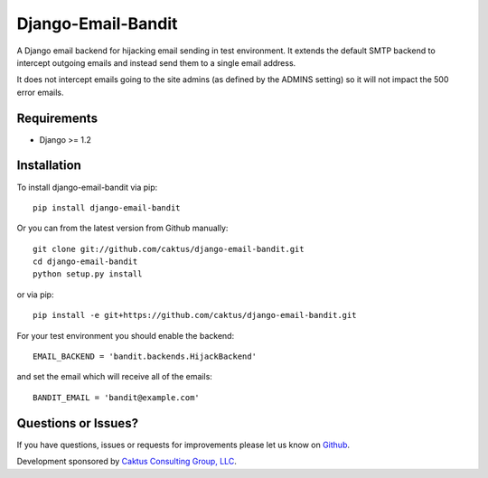 Django-Email-Bandit
==============================

A Django email backend for hijacking email sending in test environment. It extends
the default SMTP backend to intercept outgoing emails and instead send them
to a single email address.

It does not intercept emails going to the site admins (as defined by the ADMINS
setting) so it will not impact the 500 error emails.


Requirements
-------------------------------

- Django >= 1.2


Installation
-------------------------------

To install django-email-bandit via pip::

    pip install django-email-bandit

Or you can from the latest version from Github manually::

    git clone git://github.com/caktus/django-email-bandit.git
    cd django-email-bandit
    python setup.py install

or via pip::

    pip install -e git+https://github.com/caktus/django-email-bandit.git

For your test environment you should enable the backend::

    EMAIL_BACKEND = 'bandit.backends.HijackBackend'

and set the email which will receive all of the emails::

    BANDIT_EMAIL = 'bandit@example.com'


Questions or Issues?
-------------------------------

If you have questions, issues or requests for improvements please let us know on
`Github <https://github.com/caktus/django-email-bandit/issues>`_.

Development sponsored by `Caktus Consulting Group, LLC
<http://www.caktusgroup.com/services>`_.

